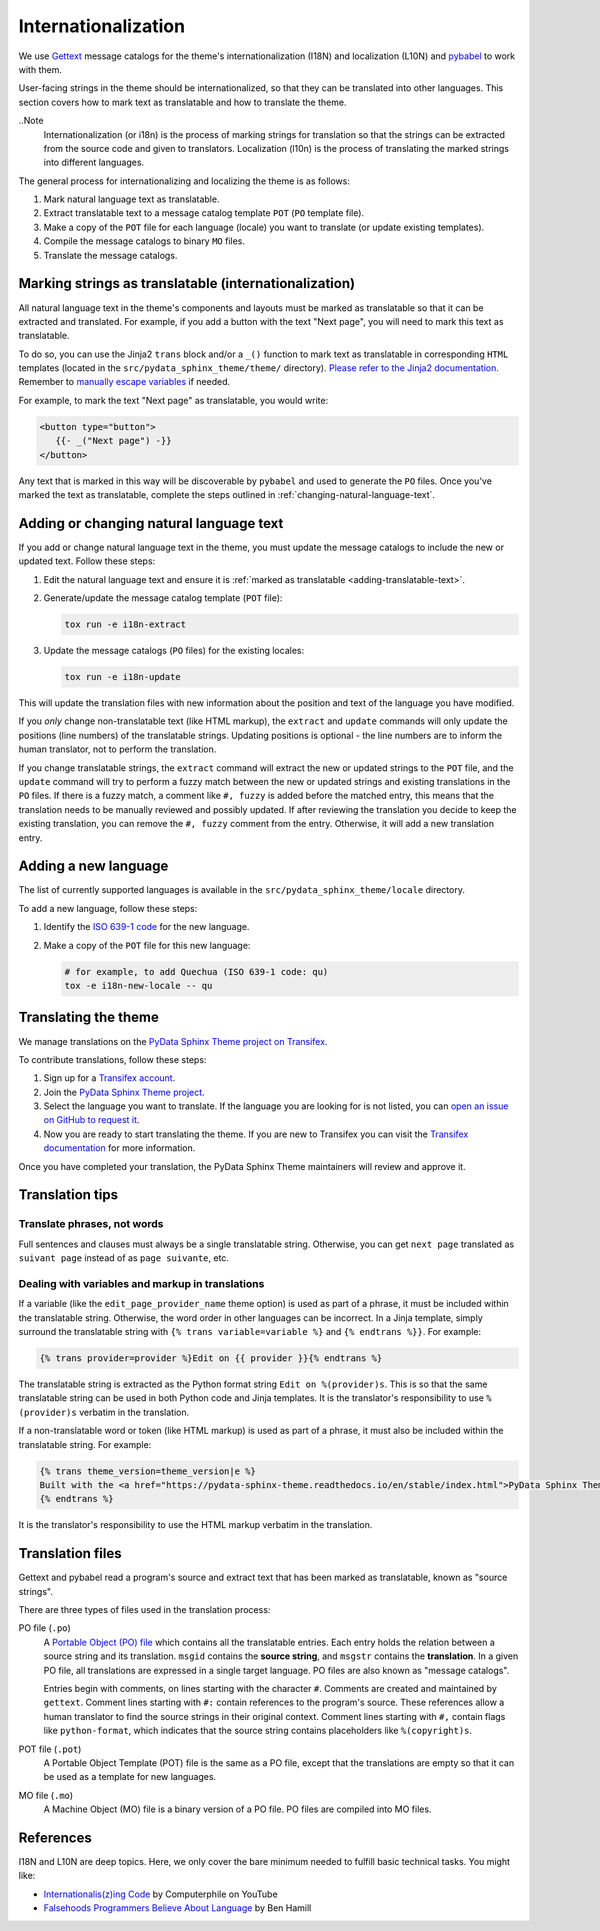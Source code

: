 Internationalization
====================

We use `Gettext <https://docs.python.org/3/library/gettext.html>`__ message catalogs for the theme's internationalization (I18N) and localization (L10N) and `pybabel <https://babel.pocoo.org/en/latest/messages.html>`__ to work with them.

User-facing strings in the theme should be internationalized, so that they can be translated into other languages.
This section covers how to mark text as translatable and how to translate the theme.

..Note
   Internationalization (or i18n) is the process of marking strings for translation so that the strings can be extracted from the source code and given to translators. Localization (l10n) is the process of translating the marked strings into different languages.

The general process for internationalizing and localizing the theme is as follows:

#. Mark natural language text as translatable.
#. Extract translatable text to a message catalog template ``POT`` (``PO`` template file).
#. Make a copy of the ``POT`` file for each language (locale) you want to translate (or update existing templates).
#. Compile the message catalogs to binary ``MO`` files.
#. Translate the message catalogs.


.. _adding-translatable-text:

Marking strings as translatable (internationalization)
------------------------------------------------------

All natural language text in the theme's components and layouts must be marked as translatable so that it can be extracted and translated.
For example, if you add a button with the text "Next page", you will need to mark this text as translatable.

To do so, you can use the Jinja2 ``trans`` block and/or a ``_()`` function to mark text as translatable in corresponding ``HTML`` templates (located in the ``src/pydata_sphinx_theme/theme/`` directory).
`Please refer to the Jinja2 documentation <https://jinja.palletsprojects.com/en/2.11.x/templates/#i18n>`__.
Remember to `manually escape variables <https://jinja.palletsprojects.com/en/2.11.x/templates/#working-with-manual-escaping>`__ if needed.

For example, to mark the text "Next page" as translatable, you would write:

.. code-block:: jinja
   
   <button type="button">
      {{- _("Next page") -}}
   </button>


Any text that is marked in this way will be discoverable by ``pybabel`` and used to generate the ``PO`` files.
Once you've marked the text as translatable, complete the steps outlined in :ref:`changing-natural-language-text`.

.. _changing-natural-language-text:

Adding or changing natural language text
-----------------------------------------

If you add or change natural language text in the theme, you must update the message catalogs to include the new or updated text. Follow these steps:

#. Edit the natural language text and ensure it is :ref:`marked as translatable <adding-translatable-text>`.

#. Generate/update the message catalog template (``POT`` file):

   .. code-block:: bash
      
      tox run -e i18n-extract

#. Update the message catalogs (``PO`` files) for the existing locales:

   .. code-block:: bash

      tox run -e i18n-update

This will update the translation files with new information about the position and text of the language you have modified.

If you *only* change non-translatable text (like HTML markup), the ``extract`` and ``update`` commands will only update the
positions (line numbers) of the translatable strings.
Updating positions is optional - the line numbers are to inform the human translator, not to perform the translation.

If you change translatable strings, the ``extract`` command will extract the new or updated strings to the ``POT`` file,
and the ``update`` command will try to perform a fuzzy match between the new or updated strings and existing translations in the ``PO`` files.
If there is a fuzzy match, a comment like ``#, fuzzy`` is added before the matched entry,
this means that the translation needs to be manually reviewed and possibly updated.
If after reviewing the translation you decide to keep the existing translation, you can remove the ``#, fuzzy`` comment from the entry.
Otherwise, it will add a new translation entry.

.. _adding-new-language:

Adding a new language
----------------------

The list of currently supported languages is available in the ``src/pydata_sphinx_theme/locale`` directory.

To add a new language, follow these steps:

#. Identify the `ISO 639-1 code <https://en.wikipedia.org/wiki/List_of_ISO_639-1_codes>`__ for the new language.

#. Make a copy of the ``POT`` file for this new language:

   .. code-block:: bash
      
      # for example, to add Quechua (ISO 639-1 code: qu)
      tox -e i18n-new-locale -- qu


.. _translating-the-theme:

Translating the theme
---------------------

We manage translations on the `PyData Sphinx Theme project on Transifex <https://explore.transifex.com/12rambau/pydata-sphinx-theme/>`__.

To contribute translations, follow these steps:

#. Sign up for a `Transifex account <https://www.transifex.com/signup/>`__.
#. Join the `PyData Sphinx Theme project <https://explore.transifex.com/12rambau/pydata-sphinx-theme/>`__.
#. Select the language you want to translate. If the language you are looking for is not listed, you can `open an issue 
   on GitHub to request it <https://github.com/pydata/pydata-sphinx-theme/issues>`__.
#. Now you are ready to start translating the theme. If you are new to Transifex you can visit the `Transifex documentation <https://help.transifex.com/en/articles/6240403-translating-html-content>`__ for more information.

Once you have completed your translation, the PyData Sphinx Theme maintainers will review and approve it.

Translation tips
----------------

Translate phrases, not words
````````````````````````````

Full sentences and clauses must always be a single translatable string.
Otherwise, you can get ``next page`` translated as ``suivant page`` instead of as ``page suivante``, etc.

Dealing with variables and markup in translations
`````````````````````````````````````````````````````````````

If a variable (like the ``edit_page_provider_name`` theme option) is used as part of a phrase, it must be included within the translatable string.
Otherwise, the word order in other languages can be incorrect. In a Jinja template, simply surround the translatable string with ``{% trans variable=variable %}`` and ``{% endtrans %}}``. For example:

.. code-block:: jinja

   {% trans provider=provider %}Edit on {{ provider }}{% endtrans %}
   
The translatable string is extracted as the Python format string ``Edit on %(provider)s``. This is so that the same translatable string can be used in both Python code and Jinja templates. It is the translator's responsibility to use ``%(provider)s`` verbatim in the translation.

If a non-translatable word or token (like HTML markup) is used as part of a phrase, it must also be included within the translatable string. For example:

.. code-block:: jinja

   {% trans theme_version=theme_version|e %}
   Built with the <a href="https://pydata-sphinx-theme.readthedocs.io/en/stable/index.html">PyData Sphinx Theme</a> {{ theme_version }}.
   {% endtrans %}

It is the translator's responsibility to use the HTML markup verbatim in the translation.


Translation files
------------------

Gettext and pybabel read a program's source and extract text that has been marked as translatable, known as "source strings".

There are three types of files used in the translation process:

PO file (``.po``)
  A `Portable Object (PO) file <https://www.gnu.org/software/gettext/manual/gettext.html#PO-Files>`__ which contains all the translatable entries.
  Each entry holds the relation between a source string and its translation.
  ``msgid`` contains the **source string**, and ``msgstr`` contains the **translation**.
  In a given PO file, all translations are expressed in a single target language.
  PO files are also known as "message catalogs".

  Entries begin with comments, on lines starting with the character ``#``.
  Comments are created and maintained by ``gettext``.
  Comment lines starting with ``#:`` contain references to the program's source.
  These references allow a human translator to find the source strings in their original context.
  Comment lines starting with ``#,`` contain flags like ``python-format``, which indicates that the source string contains placeholders like ``%(copyright)s``.
POT file (``.pot``)
  A Portable Object Template (POT) file is the same as a PO file, except that the translations are empty so that it can be used as a template for new languages.
MO file (``.mo``)
  A Machine Object (MO) file is a binary version of a PO file. PO files are compiled into MO files.

References
----------

I18N and L10N are deep topics. Here, we only cover the bare minimum needed to fulfill basic technical tasks. You might like:

-  `Internationalis(z)ing Code <https://www.youtube.com/watch?v=0j74jcxSunY>`__ by Computerphile on YouTube
-  `Falsehoods Programmers Believe About Language <http://garbled.benhamill.com/2017/04/18/falsehoods-programmers-believe-about-language>`__ by Ben Hamill

